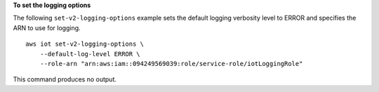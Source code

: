 **To set the logging options**

The following ``set-v2-logging-options`` example sets the default logging verbosity level to ERROR and specifies the ARN to use for logging. ::

    aws iot set-v2-logging-options \
        --default-log-level ERROR \
        --role-arn "arn:aws:iam::094249569039:role/service-role/iotLoggingRole"

This command produces no output.

